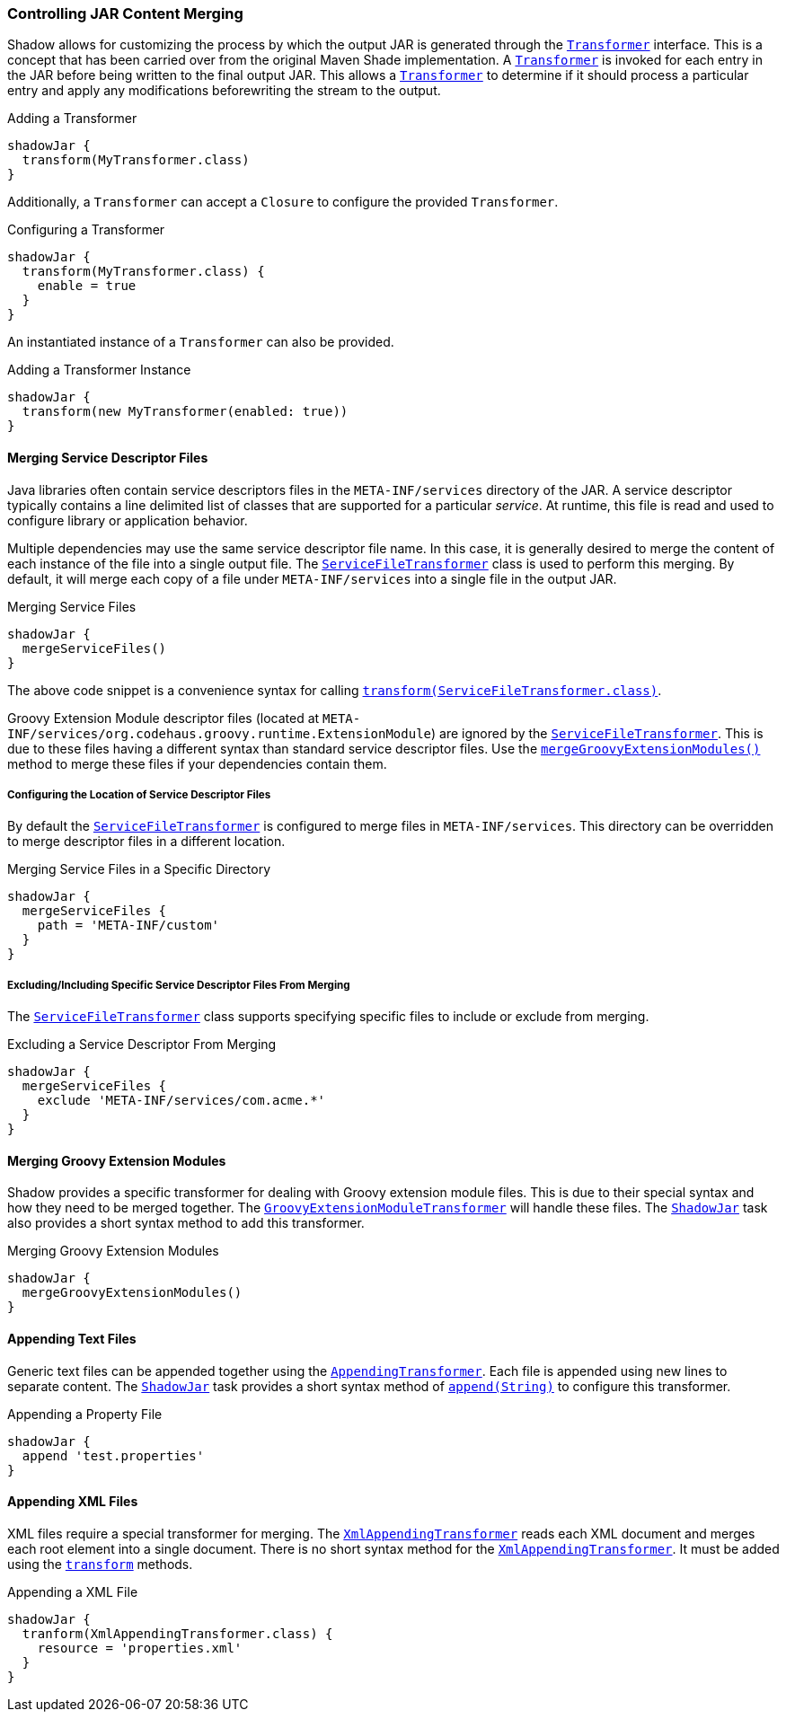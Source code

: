 === Controlling JAR Content Merging

Shadow allows for customizing the process by which the output JAR is generated through the
link:{api}/transformers/Transformer.html[`Transformer`] interface.
This is a concept that has been carried over from the original Maven Shade implementation.
A link:{api}/transformers/Transformer.html[`Transformer`] is invoked for each entry in the JAR before being written to
the final output JAR.
This allows a link:{api}/transformers/Transformer.html[`Transformer`] to determine if it should process a particular
entry and apply any modifications beforewriting the stream to the output.

.Adding a Transformer
[source,groovy,indent=0]
----
shadowJar {
  transform(MyTransformer.class)
}
----

Additionally, a `Transformer` can accept a `Closure` to configure the provided `Transformer`.

.Configuring a Transformer
[source,groovy,indent=0]
----
shadowJar {
  transform(MyTransformer.class) {
    enable = true
  }
}
----

An instantiated instance of a `Transformer` can also be provided.

.Adding a Transformer Instance
[source,groovy,indent=0]
----
shadowJar {
  transform(new MyTransformer(enabled: true))
}
----

==== Merging Service Descriptor Files

Java libraries often contain service descriptors files in the `META-INF/services` directory of the JAR.
A service descriptor typically contains a line delimited list of classes that are supported for a particular __service__.
At runtime, this file is read and used to configure library or application behavior.

Multiple dependencies may use the same service descriptor file name.
In this case, it is generally desired to merge the content of each instance of the file into a single output file.
The link:{api}/transformers/ServiceFileTransformer.html[`ServiceFileTransformer`] class is used to perform this merging.
By default, it will merge each copy of a file under `META-INF/services` into a single file in the output JAR.

.Merging Service Files
[source,groovy,indent=0]
----
shadowJar {
  mergeServiceFiles()
}
----

The above code snippet is a convenience syntax for calling
link:{api}/tasks/ShadowJar.html#transform(Class++<? extends Transformer>++)[`transform(ServiceFileTransformer.class)`].

****
Groovy Extension Module descriptor files (located at `META-INF/services/org.codehaus.groovy.runtime.ExtensionModule`)
are ignored by the link:{api}/transformers/ServiceFileTransformer.html[`ServiceFileTransformer`].
This is due to these files having a different syntax than standard service descriptor files.
Use the link:{api}/tasks/ShadowJar.html#mergeGroovyExtensionModules()[`mergeGroovyExtensionModules()`] method to merge
these files if your dependencies contain them.
****

===== Configuring the Location of Service Descriptor Files

By default the link:{api}/transformers/ServiceFileTransformer.html[`ServiceFileTransformer`] is configured to merge
files in `META-INF/services`.
This directory can be overridden to merge descriptor files in a different location.

.Merging Service Files in a Specific Directory
[source,groovy,indent=0]
----
shadowJar {
  mergeServiceFiles {
    path = 'META-INF/custom'
  }
}
----

===== Excluding/Including Specific Service Descriptor Files From Merging

The link:{api}/transformers/ServiceFileTransformer.html[`ServiceFileTransformer`] class supports specifying specific
files to include or exclude from merging.

.Excluding a Service Descriptor From Merging
[source,groovy,indent=0]
----
shadowJar {
  mergeServiceFiles {
    exclude 'META-INF/services/com.acme.*'
  }
}
----

==== Merging Groovy Extension Modules

Shadow provides a specific transformer for dealing with Groovy extension module files.
This is due to their special syntax and how they need to be merged together.
The link:{api}/transformers/GroovyExtensionModuleTransformer.html[`GroovyExtensionModuleTransformer`] will handle these
files.
The link:{api}/tasks/ShadowJar.html[`ShadowJar`] task also provides a short syntax method to add this transformer.

.Merging Groovy Extension Modules
[source,groovy,indent=0]
----
shadowJar {
  mergeGroovyExtensionModules()
}
----

==== Appending Text Files

Generic text files can be appended together using the
link:{api}/transformers/AppendingTransformer.html[`AppendingTransformer`].
Each file is appended using new lines to separate content.
The link:{api}/tasks/ShadowJar.html[`ShadowJar`] task provides a short syntax method of
link:{api}/tasks/ShadowJar.html#append(java.lang.String)[`append(String)`] to configure this transformer.

.Appending a Property File
[source,groovy,indent=0]
----
shadowJar {
  append 'test.properties'
}
----

==== Appending XML Files

XML files require a special transformer for merging.
The link:{api}/transformers/XmlAppendingTransformer.html[`XmlAppendingTransformer`] reads each XML document and merges
each root element into a single document.
There is no short syntax method for the link:{api}/transformers/XmlAppendingTransformer.html[`XmlAppendingTransformer`].
It must be added using the link:{api}/tasks/ShadowJar.html#transform(++Class<? extends Transformer>++)[`transform`] methods.

.Appending a XML File
[source,groovy,indent=0]
----
shadowJar {
  tranform(XmlAppendingTransformer.class) {
    resource = 'properties.xml'
  }
}
----